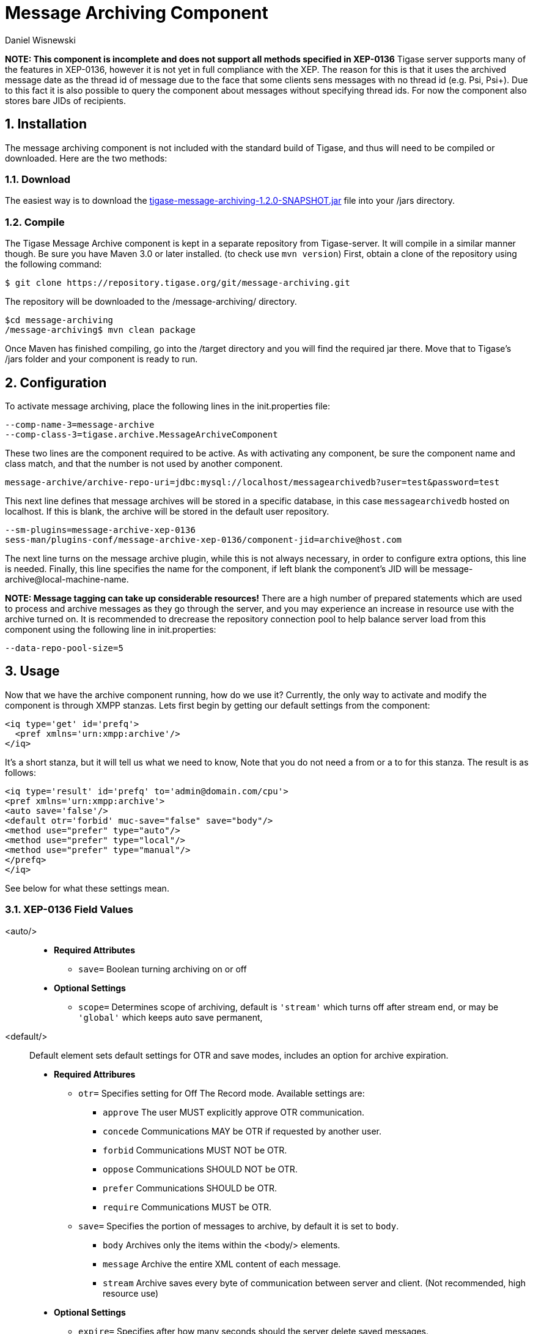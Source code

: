 [[messageArchiving]]
Message Archiving Component
===========================
:author: Daniel Wisnewski
:version: v1.0 Sept 2015
:date: 2015-17-09 13:29

:source: https://projects.tigase.org/projects/message-archiving/wiki/Wiki

:toc:
:numbered:
:website: http://www.tigase.org

*NOTE: This component is incomplete and does not support all methods specified in XEP-0136*
Tigase server supports many of the features in XEP-0136, however it is not yet in full compliance with the XEP. The reason for this is that it uses the archived message date as the thread id of message due to the face that some clients sens messages with no thread id (e.g. Psi, Psi+). Due to this fact it is also possible to query the component about messages without specifying thread ids. For now the component also stores bare JIDs of recipients.


Installation
------------
The message archiving component is not included with the standard build of Tigase, and thus will need to be compiled or downloaded. Here are the two methods:

Download
~~~~~~~~
The easiest way is to download the link:https://projects.tigase.org/attachments/download/3435/tigase-message-archiving-1.2.0-SNAPSHOT.jar[tigase-message-archiving-1.2.0-SNAPSHOT.jar] file into your /jars directory.

Compile
~~~~~~~
The Tigase Message Archive component is kept in a separate repository from Tigase-server. It will compile in a similar manner though. Be sure you have Maven 3.0 or later installed. (to check use +mvn version+)
First, obtain a clone of the repository using the following command:
-----
$ git clone https://repository.tigase.org/git/message-archiving.git
-----
The repository will be downloaded to the /message-archiving/ directory.
-----
$cd message-archiving
/message-archiving$ mvn clean package
-----
Once Maven has finished compiling, go into the /target directory and you will find the required jar there. Move that to Tigase's /jars folder and your component is ready to run.

Configuration
-------------
To activate message archiving, place the following lines in the init.properties file:
-----
--comp-name-3=message-archive
--comp-class-3=tigase.archive.MessageArchiveComponent
-----
These two lines are the component required to be active. As with activating any component, be sure the component name and class match, and that the number is not used by another component.
-----
message-archive/archive-repo-uri=jdbc:mysql://localhost/messagearchivedb?user=test&password=test
-----
This next line defines that message archives will be stored in a specific database, in this case +messagearchivedb+ hosted on localhost. If this is blank, the archive will be stored in the default user repository.
-----
--sm-plugins=message-archive-xep-0136
sess-man/plugins-conf/message-archive-xep-0136/component-jid=archive@host.com
-----
The next line turns on the message archive plugin, while this is not always necessary, in order to configure extra options, this line is needed.
Finally, this line specifies the name for the component, if left blank the component's JID will be message-archive@local-machine-name.

*NOTE: Message tagging can take up considerable resources!*
There are a high number of prepared statements which are used to process and archive messages as they go through the server, and you may experience an increase in resource use with the archive turned on. It is recommended to drecrease the repository connection pool to help balance server load from this component using the following line in init.properties:
-----
--data-repo-pool-size=5
-----

Usage
-----
Now that we have the archive component running, how do we use it?  Currently, the only way to activate and modify the component is through XMPP stanzas.  Lets first begin by getting our default settings from the component:
[source,xml]
----
<iq type='get' id='prefq'>
  <pref xmlns='urn:xmpp:archive'/>
</iq>
----
It's a short stanza, but it will tell us what we need to know, Note that you do not need a from or a to for this stanza. The result is as follows:
[source,xml]
----
<iq type='result' id='prefq' to='admin@domain.com/cpu'>
<pref xmlns='urn:xmpp:archive'>
<auto save='false'/>
<default otr='forbid' muc-save="false" save="body"/>
<method use="prefer" type="auto"/>
<method use="prefer" type="local"/>
<method use="prefer" type="manual"/>
</prefq>
</iq>
----
See below for what these settings mean.

XEP-0136 Field Values
~~~~~~~~~~~~~~~~~~~~~
<auto/>::
  - *Required Attributes*
  * +save=+ Boolean turning archiving on or off
  - *Optional Settings*
  * +scope=+ Determines scope of archiving, default is +\'stream'+ which turns off after stream end, or may be +\'global'+ which keeps auto save permanent,

<default/>::
  Default element sets default settings for OTR and save modes, includes an option for archive expiration.
  - *Required Attribures*
  * +otr=+ Specifies setting for Off The Record mode. Available settings are:
    ** +approve+ The user MUST explicitly approve OTR communication.
    ** +concede+ Communications MAY be OTR if requested by another user.
    ** +forbid+ Communications MUST NOT be OTR.
    ** +oppose+ Communications SHOULD NOT be OTR.
    ** +prefer+ Communications SHOULD be OTR.
    ** +require+ Communications MUST be OTR.
  * +save=+ Specifies the portion of messages to archive, by default it is set to +body+.
    ** +body+ Archives only the items within the <body/> elements.
    ** +message+ Archive the entire XML content of each message.
    ** +stream+ Archive saves every byte of communication between server and client. (Not recommended, high resource use)
  - *Optional Settings*
  * +expire=+ Specifies after how many seconds should the server delete saved messages.

<item/>::
  The Item element specifies settings for a particular entity. These settings will override default settings for the specified JIDS.
  - *Required Attributes*
  * +JID=+ The Jabber ID of the entity that you wish to put these settings on, it may be a full JID, bare JID, or just a domain.
  * +otr=+ Specifies setting for Off The Record mode. Available settings are:
    ** +approve+ The user MUST explicitly approve OTR communication.
    ** +concede+ Communications MAY be OTR if requested by another user.
    ** +forbid+ Communications MUST NOT be OTR.
    ** +oppose+ Communications SHOULD NOT be OTR.
    ** +prefer+ Communications SHOULD be OTR.
    ** +require+ Communications MUST be OTR.
  * +save=+ Specifies the portion of messages to archive, by default it is set to +body+.
    ** +body+ Archives only the items within the <body/> elements.
    ** +message+ Archive the entire XML content of each message.
    ** +stream+ Archive saves every byte of communication between server and client. (Not recommended, high resource use)
  - *Optional Settings*
  * +expire=+ Specifies after how many seconds should the server delete saved messages.

<method/>::
  This element specifies the user preference for available archiving methods.
  - *Required Attributes*
  * +type=+ The type of archiving to set
    ** +auto+ Preferences for use of automatic archiving on the user's server.
    ** +local+ Set to use local archiving on user's machine or device.
    ** +manual+ Preferences for use of manual archiving to the server.
  * +use=+ Sets level of use for the type
    ** +prefer+ The selected method should be used if it is available.
    ** +concede+ This will be used if no other methods are available.
    ** +forbid+ The associated method MUST not be used.

Now that we have established settings, lets send a stanza changing a few of them:
[source,xml]
-----
<iq type='set' id='pref2'>
  <pref xmlns='urn:xmpp:archive'>
    <auto save='true' scope='global'/>
    <item jid='domain.com' otr='forbid' save='body'/>
    <method type='auto' use='prefer'/>
    <method type='local' use='forbid'/>
    <method type='manual' use='concede'/>
  </pref>
</iq>
-----
This now sets archiving by default for all users on the domain.com server, forbids OTR, and prefers auto save method for archiving.

Manual Activation
-----------------
Turning on archiving requires a simple stanza which will turn on archiving for the use sending the stanza and using default settings.
[source,xml]
----
<iq type='set' id='turnon'>
  <pref xmlns='urn:xmpp:archive'>
    <auto save='true'/>
  </pref>
</iq>
----
A sucessful result will yield this response from the server:
[source,xml]
----
<iq type='result' to='user@domain.com' id='turnon'/>
----
Once this is turned on, incoming and outgoing messages from the user will be stored in +tig_ma_msgs+ table in the database.

Automatic Activation of MUC messages
------------------------------------
Enabling this feature allows MUC messages to be stored in the Message Archive repository and are added in the same way as for any other message. For this setting consider the MUC room JID, this will be the "user" that the messages will be archived with.  This is the same JID used for retrevial as well as sending to storage.   Archived MUC messages will be in the same format as normal archival messages with one exception, each message will have a +<name>+ attribute attached which will be the room nick for the user that sent the message.
This feature is disabled by default.

*NOTE:* It is worth to mention that even if more than on user resources joins the same room and each resource will receive the same messages, then only a single message will be stored in Message Archiving repository.
It is also important to note that MUC messages are archived to user messages archive only when user is joined to MUC room. For example, if message was sent to room but it was not sent to particular user, it will not be archived.

Configuration
~~~~~~~~~~~~~
Enabling archiving of MUC messages is done by adding one more line to your init.properties file. Along with defining +comp-name+ and +comp-class+ add this line:
[source,bash]
-----
sess-man/plugins-conf/message-archive-xep-0136/store-muc-messages=value
-----
+value+ may be one of the following values:
- +user+ Allows value to be set on domain level by user if the domain level setting allows that. [what?]
- +true+ Enables the feature for all users in every hosted domain. This cannot be overridden by settings for individual domains or users.
- +false+ Disables the feature for all users in every hosted domain. This cannot be overridden by settings for individual domains or users.

To configure this setting for individual vhosts, you will need to execute a configuration command using one of the following settings:
- +user+ Allows user to start this feature
- +true+ Enables feature for users of the configured domain. Users will be unable to disable this feature.
- +false+ Disables feature for users of the configured domain. Users will be unable to disable this feature.

Searching for Messages
----------------------
Tigase Message Archiving Component allows users to query for messages or collections that contain a string. A simple stanza sent to the message archive component will begin a search. For example, the following stanza requests a search for messages with "test failed" in the <body> element. *NOTE:* Searches can *ONLY* be conducted within <body> elements.
[source,xml]
-----
<query xmlns="http://tigase.org/protocol/archive#query">
    <contains>test failed</contains>
</query>
-----

*This query element must be the child of a +list+ or +retrieve+ element.*

Search options include:

- +with=+ Specify JID of user sending message
- +from=+ Search from this time and date, Format: YYYY-MM-DDTHH:MM:SSZ Time is in 24h set to GMT
- +end=+ Search until this time and date, Format: YYYY-MM-DDTHH:MM:SSZ Time is in 24h set to GMT


Example queries
~~~~~~~~~~~~~~~
Retrieving messages with "test failed" string with user juliet@capulet.com between 2014-01-01 00:00:00 and 2014-05-01 00:00:00
[source,xml]
-----
<iq type="get" id="query2">
    <retrieve xmlns='urn:xmpp:archive'
        with='juliet@capulet.com'
        from='2014-01-01T00:00:00Z'
        end='2014-05-01T00:00:00Z'>
          <query xmlns="http://tigase.org/protocol/archive#query">
              <contains>test failed</contains>
          </query>
    </retrieve>
</iq>
-----

Retrieving collections containing messages with "test failed" string with user juliet@capulet.com between 2014-01-01 00:00:00 and 2014-05-01 00:00:00
[source,xml]
-----
<iq type="get" id="query2">
    <list xmlns='urn:xmpp:archive'
        with='juliet@capulet.com'
        from='2014-01-01T00:00:00Z'
        end='2014-05-01T00:00:00Z'>
          <query xmlns="http://tigase.org/protocol/archive#query">
              <contains>test failed</contains>
          </query>
    </list>
</iq>
-----

Message Tagging Support
-----------------------
Tigase now is able to support querying message archives based on tags created for the query.  Currently, Tigase can support the following tags to help seach through message archives:
- +hashtag+ Words prefixed by a hash (#) are stored with a prefix and used as a tag, for example #Tigase
- +mention+ Words prefixed by an at (@) are stored with a prefix and used as a tag, for example @Tigase

*NOTE:* Tags must be written in messages from users, they do not act as wildcards. To search for #Tigase, a message must have #Tigase in the <body> element.

This feature allows users to query and retrieve messages or collections from the archive that only contain one or more tags.

Activating Tagging
~~~~~~~~~~~~~~~~~~
To enable this feature, the following line must be in the init.properties file (or may be added with Admin or Web UI)
[source,bash]
-----
message-archiving/tags-support[B]=true
-----
Where +message-archiving+ is the class name of the component.

Usage
~~~~~
To execute a request, the tags must be individual children elements of the +retrieve+ or +list+ element like the following request:
[source,xml]
-----
<query xmlns="http://tigase.org/protocol/archive#query">
    <tag>#People</tag>
    <tag>@User1</tag>
</query>
-----

You may also specify specific senders, and limit the time and date that you wish to search through to keep the resulting list smaller.  That can be accomplished by adding more fields to the retrieve element such as +'with'+, +'from+', and +'end'+ . Take a look at the below example:
[source,xml]
-----
<iq type="get" id="query2">
    <retrieve xmlns='urn:xmpp:archive'
        with='juliet@capulet.com'
        from='2014-01-01T00:00:00Z'
        end='2014-05-01T00:00:00Z'>
          <query xmlns="http://tigase.org/protocol/archive#query">
              <tag>#People</tag>
              <tag>@User1</tag>
          </query>
    </retrieve>
</iq>
-----
This stanza is requesting to retrieve messages tagged with @User1 and #people from chats with the user juliet@capulet.com between January 1st, 2014 at 00:00 to May 1st, 2014 at 00:00.

*NOTE:* All times are in Zulu or GMT on a 24h clock.

You can add as many tags as you wish, but each one is an *AND* statement; so the more tags you include, the smaller the results.

Tag Searching
~~~~~~~~~~~~~
You can also retrieve a list of Tags that have already been used and are stored in the message archive. You can search for exact or a partial of the tag or mention.  The following request is searching for tags that are 'like' #test, in this case any tags with #test present will show in a list.
[source,xml]
----
<iq type="set" id="tagquery">
    <tags xmlns="http://tigase.org/protocol/archive#query" like="#test"/>
</iq>
----

The result will return tags with #test in them:
[source,xml]
----
<iq type="result" id="tagquery">
    <tags xmlns="http://tigase.org/protocol/archive#query" like="#test">
        <tag>#test1</tag>
        <tag>#test123</tag>
        <tag>#testwin</tag>
        <set xmlns="http://jabber.org/protocol/rsm">
             <first index='0'>0</first>
             <last>2</last>
             <count>3</count>
        </set>
    </tags>
</iq>
----

You may retrieve a list of tags or mentions by using just the # or @ symbols in the +like=+ field.
